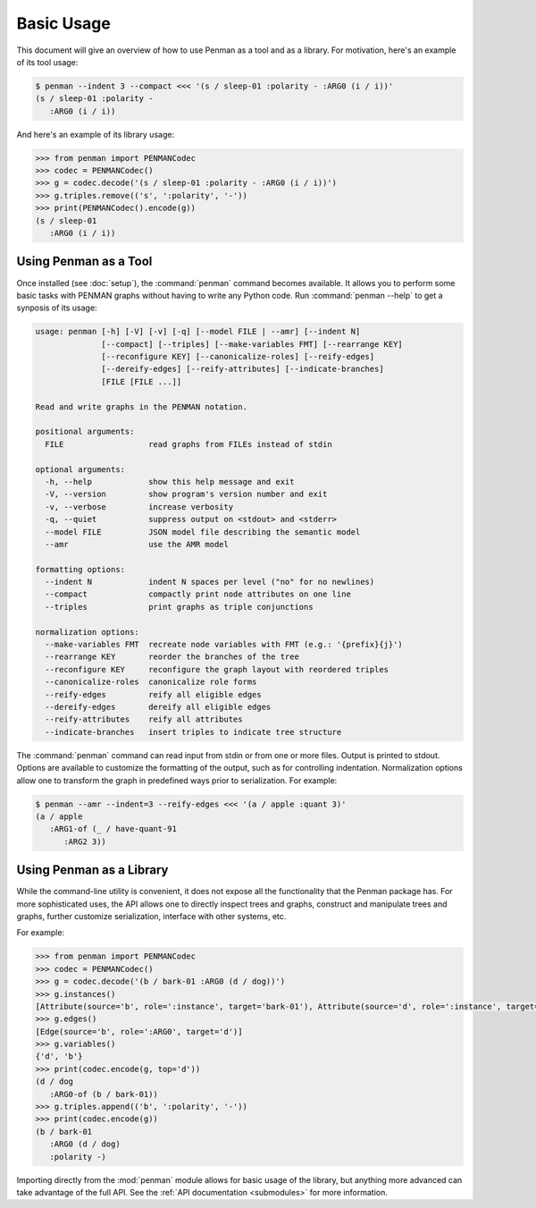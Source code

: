 
Basic Usage
===========

This document will give an overview of how to use Penman as a tool and
as a library. For motivation, here's an example of its tool usage:

.. code-block:: console

   $ penman --indent 3 --compact <<< '(s / sleep-01 :polarity - :ARG0 (i / i))'
   (s / sleep-01 :polarity -
      :ARG0 (i / i))

And here's an example of its library usage:

.. code-block:: python

   >>> from penman import PENMANCodec
   >>> codec = PENMANCodec()
   >>> g = codec.decode('(s / sleep-01 :polarity - :ARG0 (i / i))')
   >>> g.triples.remove(('s', ':polarity', '-'))
   >>> print(PENMANCodec().encode(g))
   (s / sleep-01
      :ARG0 (i / i))


Using Penman as a Tool
----------------------

Once installed (see :doc:`setup`), the :command:`penman` command
becomes available. It allows you to perform some basic tasks with
PENMAN graphs without having to write any Python code. Run
:command:`penman --help` to get a synposis of its usage:

.. code-block:: console

   usage: penman [-h] [-V] [-v] [-q] [--model FILE | --amr] [--indent N]
                 [--compact] [--triples] [--make-variables FMT] [--rearrange KEY]
                 [--reconfigure KEY] [--canonicalize-roles] [--reify-edges]
                 [--dereify-edges] [--reify-attributes] [--indicate-branches]
                 [FILE [FILE ...]]

   Read and write graphs in the PENMAN notation.

   positional arguments:
     FILE                  read graphs from FILEs instead of stdin

   optional arguments:
     -h, --help            show this help message and exit
     -V, --version         show program's version number and exit
     -v, --verbose         increase verbosity
     -q, --quiet           suppress output on <stdout> and <stderr>
     --model FILE          JSON model file describing the semantic model
     --amr                 use the AMR model

   formatting options:
     --indent N            indent N spaces per level ("no" for no newlines)
     --compact             compactly print node attributes on one line
     --triples             print graphs as triple conjunctions

   normalization options:
     --make-variables FMT  recreate node variables with FMT (e.g.: '{prefix}{j}')
     --rearrange KEY       reorder the branches of the tree
     --reconfigure KEY     reconfigure the graph layout with reordered triples
     --canonicalize-roles  canonicalize role forms
     --reify-edges         reify all eligible edges
     --dereify-edges       dereify all eligible edges
     --reify-attributes    reify all attributes
     --indicate-branches   insert triples to indicate tree structure

The :command:`penman` command can read input from stdin or from one or
more files. Output is printed to stdout. Options are available to
customize the formatting of the output, such as for controlling
indentation. Normalization options allow one to transform the graph in
predefined ways prior to serialization. For example:

.. code-block:: console

   $ penman --amr --indent=3 --reify-edges <<< '(a / apple :quant 3)'
   (a / apple
      :ARG1-of (_ / have-quant-91
         :ARG2 3))


Using Penman as a Library
-------------------------

While the command-line utility is convenient, it does not expose all
the functionality that the Penman package has. For more sophisticated
uses, the API allows one to directly inspect trees and graphs,
construct and manipulate trees and graphs, further customize
serialization, interface with other systems, etc.

For example:

.. code-block:: python

   >>> from penman import PENMANCodec
   >>> codec = PENMANCodec()
   >>> g = codec.decode('(b / bark-01 :ARG0 (d / dog))')
   >>> g.instances()
   [Attribute(source='b', role=':instance', target='bark-01'), Attribute(source='d', role=':instance', target='dog')]
   >>> g.edges()
   [Edge(source='b', role=':ARG0', target='d')]
   >>> g.variables()
   {'d', 'b'}
   >>> print(codec.encode(g, top='d'))
   (d / dog
      :ARG0-of (b / bark-01))
   >>> g.triples.append(('b', ':polarity', '-'))
   >>> print(codec.encode(g))
   (b / bark-01
      :ARG0 (d / dog)
      :polarity -)

Importing directly from the :mod:`penman` module allows for basic
usage of the library, but anything more advanced can take advantage of
the full API. See the :ref:`API documentation <submodules>` for more
information.

